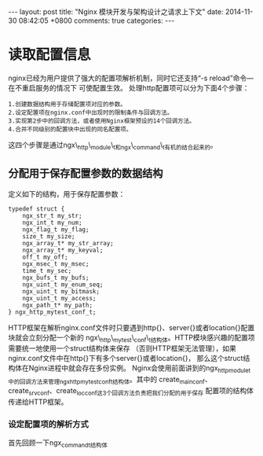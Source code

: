 #+BEGIN_HTML
---
layout: post
title: "Nginx 模块开发与架构设计之请求上下文"
date: 2014-11-30 08:42:05 +0800
comments: true
categories: 
---
#+END_HTML

* 读取配置信息
  nginx已经为用户提供了强大的配置项解析机制，同时它还支持“-s reload”命令—在不重启服务的情况下
  可使配置生效。
  处理http配置项可以分为下面4个步骤：
  #+BEGIN_EXAMPLE
  1.创建数据结构用于存储配置项对应的参数。
  2.设定配置项在nginx.conf中出现时的限制条件与回调方法。
  3.实现第2步中的回调方法，或者使用Nginx框架预设的14个回调方法。
  4.合并不同级别的配置块中出现的同名配置项。
  #+END_EXAMPLE
  这四个步骤是通过ngx\_http\_module\_t和ngx\_command\_t有机的结合起来的。
** 分配用于保存配置参数的数据结构
   定义如下的结构，用于保存配置参数：
   #+BEGIN_SRC c struct:ngx_http_mytest_conf_t
   typedef struct {
       ngx_str_t my_str;
       ngx_int_t my_num;
       ngx_flag_t my_flag;
       size_t my_size;
       ngx_array_t* my_str_array;
       ngx_array_t* my_keyval;
       off_t my_off;
       ngx_msec_t my_msec;
       time_t my_sec;
       ngx_bufs_t my_bufs;
       ngx_uint_t my_enum_seq;
       ngx_uint_t my_bitmask;
       ngx_uint_t my_access;
       ngx_path_t* my_path;
   } ngx_http_mytest_conf_t;
   #+END_SRC
   HTTP框架在解析nginx.conf文件时只要遇到http{}、server{}或者location{}配置块就会立刻分配一个新的
   ngx\_http\_mytest\_conf\_t结构体。HTTP模块感兴趣的配置项需要统一地使用一个struct结构体来保存
   （否则HTTP框架无法管理），如果nginx.conf文件中在http{}下有多个server{}或者location{}，
   那么这个struct结构体在Nginx进程中就会存在多份实例。
   Nginx会使用前面讲到的ngx_http_module_t中的回调方法来管理ngx_http_mytest_conf_t结构体。其中的
   create_main_conf、create_srv_conf、create_loc_conf这3个回调方法负责把我们分配的用于保存
   配置项的结构体传递给HTTP框架。
*** 设定配置项的解析方式
    首先回顾一下ngx_command_t结构体
    # file:../code/nginx-1.6.2.source/src/core/ngx_conf_file.h::78
    # file:../code/nginx-1.6.2.source/src/core/ngx_conf_file.h::201 ngx_conf_post_t结构体
